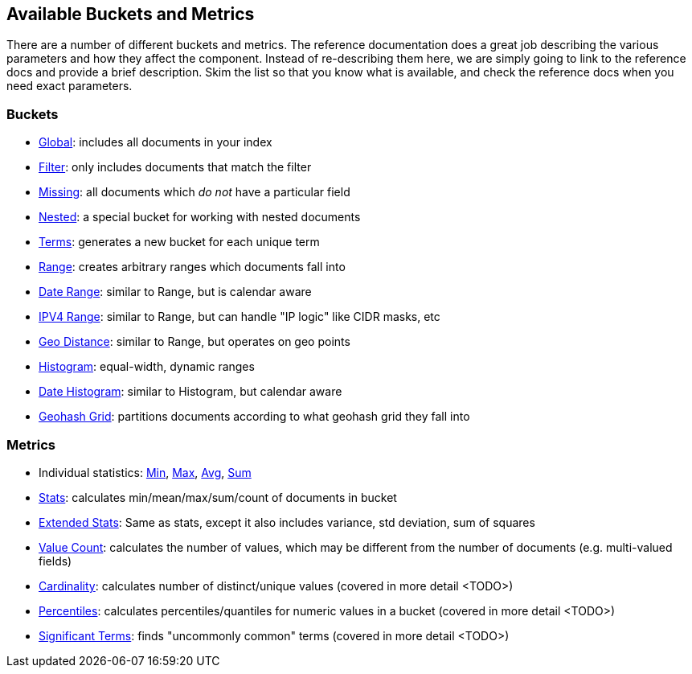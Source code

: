 // I'd limit this list to the metrics and rely on the obvious. You don't need to explain what min/max/avg etc are.  Then say that we'll discusss these more interesting metrics in later chapters: cardinality, percentiles, significant terms. The buckets I'd mention under the relevant section, eg Histo & Range, etc

== Available Buckets and Metrics

There are a number of different buckets and metrics.  The reference documentation
does a great job describing the various parameters and how they affect
the component.  Instead of re-describing them here, we are simply going to
link to the reference docs and provide a brief description.  Skim the list
so that you know what is available, and check the reference docs when you need
exact parameters.

// Could be nice to mention top hits aggregations with a pointer to the field collapsing section
=== Buckets

    - http://www.elasticsearch.org/guide/en/elasticsearch/reference/current/search-aggregations-bucket-global-aggregation.html[Global]: includes all documents in your index
    - http://www.elasticsearch.org/guide/en/elasticsearch/reference/current/search-aggregations-bucket-filter-aggregation.html[Filter]: only includes documents that match
    the filter
    - http://www.elasticsearch.org/guide/en/elasticsearch/reference/current/search-aggregations-bucket-missing-aggregation.html[Missing]: all documents which _do not_ have
    a particular field
    - http://www.elasticsearch.org/guide/en/elasticsearch/reference/current/search-aggregations-bucket-nested-aggregation.html[Nested]: a special bucket for working with
    nested documents
    - http://www.elasticsearch.org/guide/en/elasticsearch/reference/current/search-aggregations-bucket-terms-aggregation.html[Terms]: generates a new bucket for each unique term
    - http://www.elasticsearch.org/guide/en/elasticsearch/reference/current/search-aggregations-bucket-range-aggregation.html[Range]: creates arbitrary ranges which documents
    fall into
    - http://www.elasticsearch.org/guide/en/elasticsearch/reference/current/search-aggregations-bucket-daterange-aggregation.html[Date Range]: similar to Range, but is calendar
    aware
    - http://www.elasticsearch.org/guide/en/elasticsearch/reference/current/search-aggregations-bucket-iprange-aggregation.html[IPV4 Range]: similar to Range, but can handle "IP logic" like CIDR masks, etc
    - http://www.elasticsearch.org/guide/en/elasticsearch/reference/current/search-aggregations-bucket-geodistance-aggregation.html[Geo Distance]: similar to Range, but operates on
    geo points
    - http://www.elasticsearch.org/guide/en/elasticsearch/reference/current/search-aggregations-bucket-histogram-aggregation.html[Histogram]: equal-width, dynamic ranges
    - http://www.elasticsearch.org/guide/en/elasticsearch/reference/current/search-aggregations-bucket-datehistogram-aggregation.html[Date Histogram]: similar to Histogram, but
    calendar aware
    - http://www.elasticsearch.org/guide/en/elasticsearch/reference/current/search-aggregations-bucket-geohashgrid-aggregation.html[Geohash Grid]: partitions documents according to
    what geohash grid they fall into

=== Metrics

    - Individual statistics: http://www.elasticsearch.org/guide/en/elasticsearch/reference/current/search-aggregations-metrics-min-aggregation.html[Min], http://www.elasticsearch.org/guide/en/elasticsearch/reference/current/search-aggregations-metrics-max-aggregation.html[Max], http://www.elasticsearch.org/guide/en/elasticsearch/reference/current/search-aggregations-metrics-avg-aggregation.html[Avg], http://www.elasticsearch.org/guide/en/elasticsearch/reference/current/search-aggregations-metrics-sum-aggregation.html[Sum]
    - http://www.elasticsearch.org/guide/en/elasticsearch/reference/current/search-aggregations-metrics-stats-aggregation.html[Stats]: calculates min/mean/max/sum/count of documents in bucket
    - http://www.elasticsearch.org/guide/en/elasticsearch/reference/current/search-aggregations-metrics-extendedstats-aggregation.html[Extended Stats]: Same as stats, except it also includes variance, std deviation, sum of squares
    - http://www.elasticsearch.org/guide/en/elasticsearch/reference/current/search-aggregations-metrics-valuecount-aggregation.html[Value Count]: calculates the number of values, which may
    be different from the number of documents (e.g. multi-valued fields)
    - http://www.elasticsearch.org/guide/en/elasticsearch/reference/current/search-aggregations-metrics-cardinality-aggregation.html[Cardinality]: calculates number of distinct/unique values (covered in more detail <TODO>)
    - http://www.elasticsearch.org/guide/en/elasticsearch/reference/current/search-aggregations-metrics-percentile-aggregation.html[Percentiles]: calculates percentiles/quantiles for
    numeric values in a bucket (covered in more detail <TODO>)
    - http://www.elasticsearch.org/guide/en/elasticsearch/reference/current/search-aggregations-bucket-significantterms-aggregation.html[Significant Terms]: finds "uncommonly common" terms
    (covered in more detail <TODO>)

